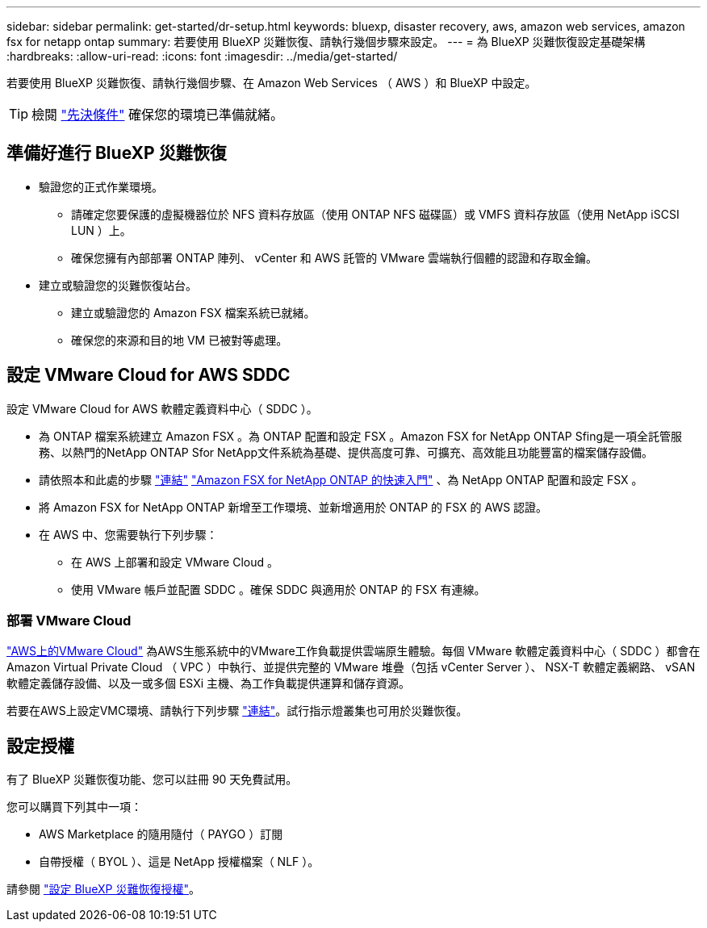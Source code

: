 ---
sidebar: sidebar 
permalink: get-started/dr-setup.html 
keywords: bluexp, disaster recovery, aws, amazon web services, amazon fsx for netapp ontap 
summary: 若要使用 BlueXP 災難恢復、請執行幾個步驟來設定。 
---
= 為 BlueXP 災難恢復設定基礎架構
:hardbreaks:
:allow-uri-read: 
:icons: font
:imagesdir: ../media/get-started/


[role="lead"]
若要使用 BlueXP 災難恢復、請執行幾個步驟、在 Amazon Web Services （ AWS ）和 BlueXP 中設定。


TIP: 檢閱 link:../get-started/dr-prerequisites.html["先決條件"] 確保您的環境已準備就緒。



== 準備好進行 BlueXP 災難恢復

* 驗證您的正式作業環境。
+
** 請確定您要保護的虛擬機器位於 NFS 資料存放區（使用 ONTAP NFS 磁碟區）或 VMFS 資料存放區（使用 NetApp iSCSI LUN ）上。
** 確保您擁有內部部署 ONTAP 陣列、 vCenter 和 AWS 託管的 VMware 雲端執行個體的認證和存取金鑰。


* 建立或驗證您的災難恢復站台。
+
** 建立或驗證您的 Amazon FSX 檔案系統已就緒。
** 確保您的來源和目的地 VM 已被對等處理。






== 設定 VMware Cloud for AWS SDDC

設定 VMware Cloud for AWS 軟體定義資料中心（ SDDC ）。

* 為 ONTAP 檔案系統建立 Amazon FSX 。為 ONTAP 配置和設定 FSX 。Amazon FSX for NetApp ONTAP Sfing是一項全託管服務、以熱門的NetApp ONTAP Sfor NetApp文件系統為基礎、提供高度可靠、可擴充、高效能且功能豐富的檔案儲存設備。
* 請依照本和此處的步驟 https://docs.netapp.com/us-en/netapp-solutions/ehc/aws/aws-native-overview.html["連結"^] https://docs.netapp.com/us-en/bluexp-fsx-ontap/start/task-getting-started-fsx.html["Amazon FSX for NetApp ONTAP 的快速入門"] 、為 NetApp ONTAP 配置和設定 FSX 。
* 將 Amazon FSX for NetApp ONTAP 新增至工作環境、並新增適用於 ONTAP 的 FSX 的 AWS 認證。
* 在 AWS 中、您需要執行下列步驟：
+
** 在 AWS 上部署和設定 VMware Cloud 。
** 使用 VMware 帳戶並配置 SDDC 。確保 SDDC 與適用於 ONTAP 的 FSX 有連線。






=== 部署 VMware Cloud

https://www.vmware.com/products/vmc-on-aws.html["AWS上的VMware Cloud"^] 為AWS生態系統中的VMware工作負載提供雲端原生體驗。每個 VMware 軟體定義資料中心（ SDDC ）都會在 Amazon Virtual Private Cloud （ VPC ）中執行、並提供完整的 VMware 堆疊（包括 vCenter Server ）、 NSX-T 軟體定義網路、 vSAN 軟體定義儲存設備、以及一或多個 ESXi 主機、為工作負載提供運算和儲存資源。

若要在AWS上設定VMC環境、請執行下列步驟 https://docs.netapp.com/us-en/netapp-solutions/ehc/aws/aws-setup.html["連結"^]。試行指示燈叢集也可用於災難恢復。



== 設定授權

有了 BlueXP 災難恢復功能、您可以註冊 90 天免費試用。

您可以購買下列其中一項：

* AWS Marketplace 的隨用隨付（ PAYGO ）訂閱
* 自帶授權（ BYOL ）、這是 NetApp 授權檔案（ NLF ）。


請參閱 link:../get-started/dr-licensing.html["設定 BlueXP 災難恢復授權"]。
